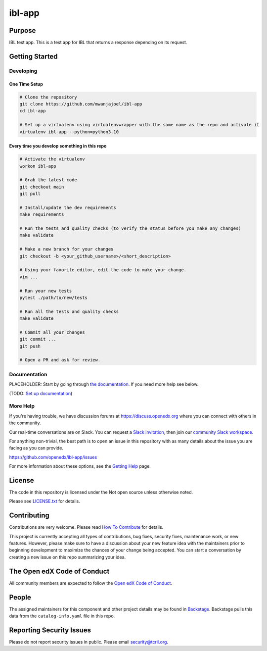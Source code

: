 ibl-app
#############################

.. note::

|pypi-badge| |ci-badge| |codecov-badge| |doc-badge| |pyversions-badge|
|license-badge| |status-badge|

Purpose
*******

IBL test app. This is a test app for IBL that returns a response depending on its request.



Getting Started
***************

Developing
==========

One Time Setup
--------------
.. code-block::

  # Clone the repository
  git clone https://github.com/mwanjajoel/ibl-app
  cd ibl-app

  # Set up a virtualenv using virtualenvwrapper with the same name as the repo and activate it
  virtualenv ibl-app --python=python3.10


Every time you develop something in this repo
---------------------------------------------
.. code-block::

  # Activate the virtualenv
  workon ibl-app

  # Grab the latest code
  git checkout main
  git pull

  # Install/update the dev requirements
  make requirements

  # Run the tests and quality checks (to verify the status before you make any changes)
  make validate

  # Make a new branch for your changes
  git checkout -b <your_github_username>/<short_description>

  # Using your favorite editor, edit the code to make your change.
  vim ...

  # Run your new tests
  pytest ./path/to/new/tests

  # Run all the tests and quality checks
  make validate

  # Commit all your changes
  git commit ...
  git push

  # Open a PR and ask for review.


Documentation
=============

PLACEHOLDER: Start by going through `the documentation`_.  If you need more help see below.

.. _the documentation: https://docs.openedx.org/projects/ibl-app

(TODO: `Set up documentation <https://openedx.atlassian.net/wiki/spaces/DOC/pages/21627535/Publish+Documentation+on+Read+the+Docs>`_)

More Help
=========

If you're having trouble, we have discussion forums at
https://discuss.openedx.org where you can connect with others in the
community.

Our real-time conversations are on Slack. You can request a `Slack
invitation`_, then join our `community Slack workspace`_.

For anything non-trivial, the best path is to open an issue in this
repository with as many details about the issue you are facing as you
can provide.

https://github.com/openedx/ibl-app/issues

For more information about these options, see the `Getting Help`_ page.

.. _Slack invitation: https://openedx.org/slack
.. _community Slack workspace: https://openedx.slack.com/
.. _Getting Help: https://openedx.org/getting-help

License
*******

The code in this repository is licensed under the Not open source unless
otherwise noted.

Please see `LICENSE.txt <LICENSE.txt>`_ for details.

Contributing
************

Contributions are very welcome.
Please read `How To Contribute <https://openedx.org/r/how-to-contribute>`_ for details.

This project is currently accepting all types of contributions, bug fixes,
security fixes, maintenance work, or new features.  However, please make sure
to have a discussion about your new feature idea with the maintainers prior to
beginning development to maximize the chances of your change being accepted.
You can start a conversation by creating a new issue on this repo summarizing
your idea.

The Open edX Code of Conduct
****************************

All community members are expected to follow the `Open edX Code of Conduct`_.

.. _Open edX Code of Conduct: https://openedx.org/code-of-conduct/

People
******

The assigned maintainers for this component and other project details may be
found in `Backstage`_. Backstage pulls this data from the ``catalog-info.yaml``
file in this repo.

.. _Backstage: https://open-edx-backstage.herokuapp.com/catalog/default/component/ibl-app

Reporting Security Issues
*************************

Please do not report security issues in public. Please email security@tcril.org.

.. |pypi-badge| image:: https://img.shields.io/pypi/v/ibl-app.svg
    :target: https://pypi.python.org/pypi/ibl-app/
    :alt: PyPI

.. |ci-badge| image:: https://github.com/openedx/ibl-app/workflows/Python%20CI/badge.svg?branch=main
    :target: https://github.com/openedx/ibl-app/actions
    :alt: CI

.. |codecov-badge| image:: https://codecov.io/github/openedx/ibl-app/coverage.svg?branch=main
    :target: https://codecov.io/github/openedx/ibl-app?branch=main
    :alt: Codecov

.. |doc-badge| image:: https://readthedocs.org/projects/ibl-app/badge/?version=latest
    :target: https://ibl-app.readthedocs.io/en/latest/
    :alt: Documentation

.. |pyversions-badge| image:: https://img.shields.io/pypi/pyversions/ibl-app.svg
    :target: https://pypi.python.org/pypi/ibl-app/
    :alt: Supported Python versions

.. |license-badge| image:: https://img.shields.io/github/license/openedx/ibl-app.svg
    :target: https://github.com/openedx/ibl-app/blob/main/LICENSE.txt
    :alt: License

.. TODO: Choose one of the statuses below and remove the other status-badge lines.
.. |status-badge| image:: https://img.shields.io/badge/Status-Experimental-yellow
.. .. |status-badge| image:: https://img.shields.io/badge/Status-Maintained-brightgreen
.. .. |status-badge| image:: https://img.shields.io/badge/Status-Deprecated-orange
.. .. |status-badge| image:: https://img.shields.io/badge/Status-Unsupported-red
